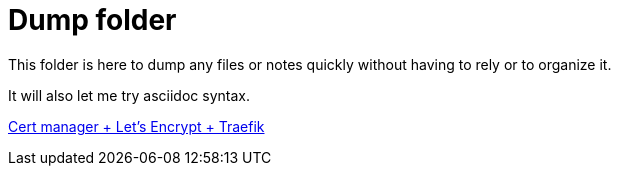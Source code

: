 = Dump folder

This folder is here to dump any files or notes quickly without having to rely or to organize it.

It will also let me try asciidoc syntax.

link:https://www.youtube.com/watch?v=vJweuU6Qrgo[Cert manager + Let's Encrypt + Traefik]  